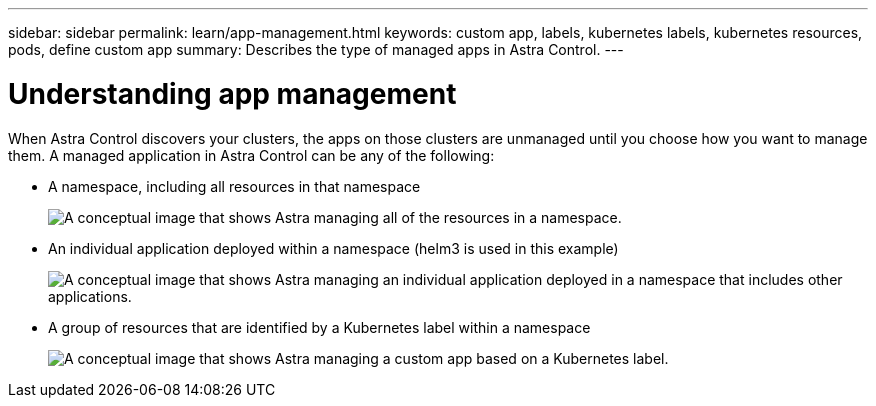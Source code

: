 ---
sidebar: sidebar
permalink: learn/app-management.html
keywords: custom app, labels, kubernetes labels, kubernetes resources, pods, define custom app
summary: Describes the type of managed apps in Astra Control.
---

= Understanding app management
:hardbreaks:
:icons: font
:imagesdir: ../media/learn/

[.lead]
When Astra Control discovers your clusters, the apps on those clusters are unmanaged until you choose how you want to manage them. A managed application in Astra Control can be any of the following:

* A namespace, including all resources in that namespace
+
image:diagram-managed-app1.png[A conceptual image that shows Astra managing all of the resources in a namespace.]

* An individual application deployed within a namespace (helm3 is used in this example)
+
image:diagram-managed-app2.png[A conceptual image that shows Astra managing an individual application deployed in a namespace that includes other applications.]

* A group of resources that are identified by a Kubernetes label within a namespace
+
image:diagram-managed-app3.png[A conceptual image that shows Astra managing a custom app based on a Kubernetes label.]
